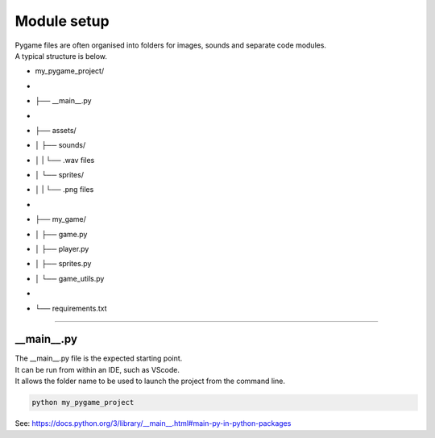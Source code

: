 ====================================================
Module setup
====================================================

| Pygame files are often organised into folders for images, sounds and separate code modules.
| A typical structure is below.

* my_pygame_project/
* |  
* ├── __main__.py
* |  
* ├── assets/
* │   ├── sounds/
* │   |   └── .wav files
* │   └── sprites/
* │   |   └── .png files
* |  
* ├── my_game/
* │   ├── game.py
* │   ├── player.py
* │   ├── sprites.py
* │   └── game_utils.py
* |  
* └── requirements.txt

----

__main__.py
--------------

| The __main__.py file is the expected starting point.
| It can be run from within an IDE, such as VScode.
| It allows the folder name to be used to launch the project from the command line.

.. code-block:: 

    python my_pygame_project


| See: https://docs.python.org/3/library/__main__.html#main-py-in-python-packages
